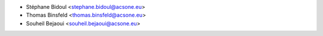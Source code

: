 * Stéphane Bidoul <stephane.bidoul@acsone.eu>
* Thomas Binsfeld <thomas.binsfeld@acsone.eu>
* Souheil Bejaoui <souheil.bejaoui@acsone.eu>
